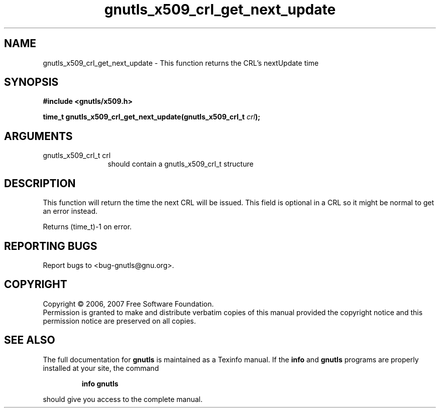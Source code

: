 .\" DO NOT MODIFY THIS FILE!  It was generated by gdoc.
.TH "gnutls_x509_crl_get_next_update" 3 "2.2.0" "gnutls" "gnutls"
.SH NAME
gnutls_x509_crl_get_next_update \- This function returns the CRL's nextUpdate time
.SH SYNOPSIS
.B #include <gnutls/x509.h>
.sp
.BI "time_t gnutls_x509_crl_get_next_update(gnutls_x509_crl_t " crl ");"
.SH ARGUMENTS
.IP "gnutls_x509_crl_t crl" 12
should contain a gnutls_x509_crl_t structure
.SH "DESCRIPTION"
This function will return the time the next CRL will be issued.
This field is optional in a CRL so it might be normal to get
an error instead.

Returns (time_t)\-1 on error.
.SH "REPORTING BUGS"
Report bugs to <bug-gnutls@gnu.org>.
.SH COPYRIGHT
Copyright \(co 2006, 2007 Free Software Foundation.
.br
Permission is granted to make and distribute verbatim copies of this
manual provided the copyright notice and this permission notice are
preserved on all copies.
.SH "SEE ALSO"
The full documentation for
.B gnutls
is maintained as a Texinfo manual.  If the
.B info
and
.B gnutls
programs are properly installed at your site, the command
.IP
.B info gnutls
.PP
should give you access to the complete manual.
